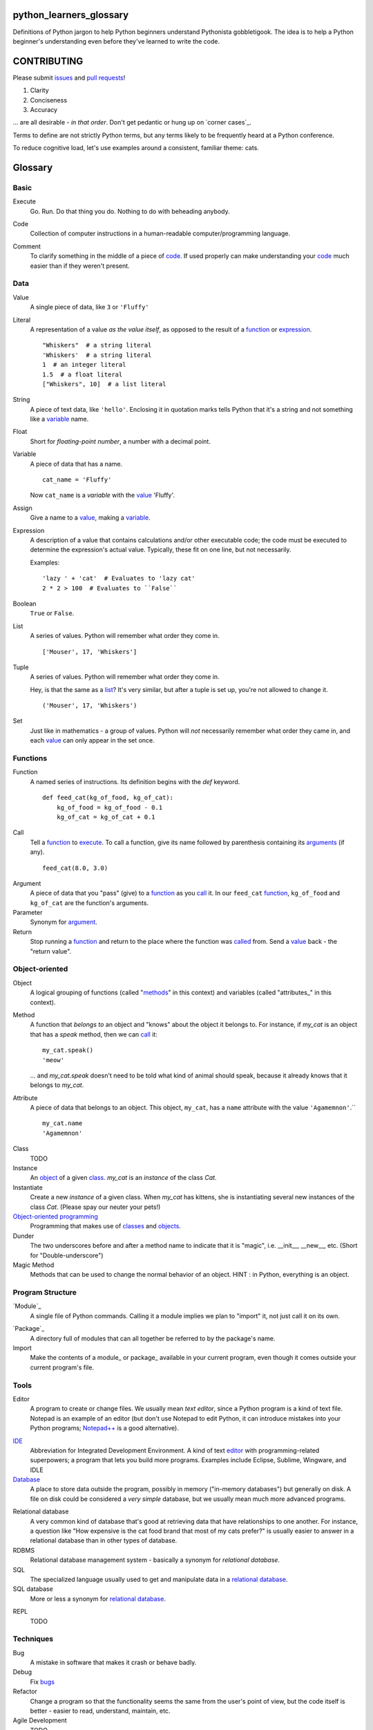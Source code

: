 python_learners_glossary
========================

Definitions of Python jargon to help Python beginners
understand Pythonista gobbletigook.  The idea is to
help a Python beginner's understanding even before
they've learned to write the code.

CONTRIBUTING
============

Please submit issues_ and `pull requests`_!

1. Clarity
2. Conciseness
3. Accuracy

... are all desirable - *in that order*.
Don't get pedantic or hung up on `corner cases`_.

Terms to define are not strictly Python terms,
but any terms likely to be frequently heard at
a Python conference.

To reduce cognitive load, let's use examples around
a consistent, familiar theme: cats.

Glossary
========

Basic
-----

.. _execute:

Execute
  Go.  Run.  Do that thing you do.  Nothing to do
  with beheading anybody.

.. _code:

Code
  Collection of computer instructions in a human-readable
  computer/programming language.

.. _comment:
.. _comments:

Comment
  To clarify something in the middle of a piece
  of code_. If used properly can make understanding
  your code_ much easier than if they weren't
  present.

Data
----

.. _value:

Value
  A single piece of data, like ``3`` or ``'Fluffy'``

.. _literal:

Literal
  A representation of a value *as the value itself*, as
  opposed to the result of a function_ or expression_.

  ::

    "Whiskers"  # a string literal
    'Whiskers'  # a string literal
    1  # an integer literal
    1.5  # a float literal
    ["Whiskers", 10]  # a list literal

String
  A piece of text data, like ``'hello'``.  Enclosing it
  in quotation marks
  tells Python that it's a string and not something like
  a variable_ name.

Float
  Short for *floating-point number*, a number with a
  decimal point.

.. _variable:

Variable
  A piece of data that has a name.

  ::

      cat_name = 'Fluffy'

  Now ``cat_name`` is a *variable* with the value_ 'Fluffy'.

Assign
  Give a name to a value_, making a variable_.

.. _expression:

Expression
  A description of a value that contains
  calculations and/or
  other executable code; the code must be
  executed to determine the expression's
  actual value.  Typically,
  these fit on one line, but not necessarily.

  Examples::

      'lazy ' + 'cat'  # Evaluates to 'lazy cat'
      2 * 2 > 100  # Evaluates to ``False``

Boolean
  ``True`` or ``False``.

.. _list:

List
  A series of values.  Python will remember what order they
  come in.

  ::

      ['Mouser', 17, 'Whiskers']

Tuple
  A series of values.  Python will remember what order they
  come in.

  Hey, is that the same as a list_?  It's very similar, but
  after a tuple is set up, you're not allowed to change
  it.

  ::

      ('Mouser', 17, 'Whiskers')

Set
  Just like in mathematics - a group of values.  Python
  will *not* necessarily remember what order they came
  in, and each value_ can only appear in the set once.

Functions
---------

.. _function:

Function
  A named series of instructions.  Its definition
  begins with the `def` keyword.

  ::

      def feed_cat(kg_of_food, kg_of_cat):
          kg_of_food = kg_of_food - 0.1
          kg_of_cat = kg_of_cat + 0.1

.. _call:
.. _called:

Call
  Tell a function_ to execute_.  To call a
  function, give its name followed by
  parenthesis containing its arguments_ (if
  any).

  ::

      feed_cat(8.0, 3.0)

.. _argument:
.. _arguments:

Argument
  A piece of data that you "pass" (give) to a
  function_ as you call_ it.  In our ``feed_cat``
  function_, ``kg_of_food`` and ``kg_of_cat`` are
  the function's arguments.

Parameter
  Synonym for argument_.

Return
  Stop running a function_ and return to the place
  where the function was called_ from.  Send a
  value_ back - the "return value".

Object-oriented
---------------

.. _object:
.. _objects:

Object
  A logical grouping of functions (called "methods_"
  in this context) and variables
  (called "attributes_" in this context).

.. _method:
.. _methods:

Method
  A function that *belongs to* an object and
  "knows" about the object it belongs to.
  For instance, if `my_cat` is an object
  that has a `speak` method, then we can
  call_ it::

      my_cat.speak()
      'meow'

  ... and `my_cat.speak` doesn't need to be told what
  kind of animal should speak, because it already
  knows that it belongs to `my_cat`.

.. attribute_:
.. attributes_:

Attribute
  A piece of data that belongs to an object.
  This object, ``my_cat``, has a ``name`` attribute
  with the value ``'Agamemnon'``.``

  ::

      my_cat.name
      'Agamemnon'

.. _class:
.. _classes:

Class
  TODO

Instance
  An object_ of a given class_.  `my_cat` is an
  *instance* of the class `Cat`.

Instantiate
  Create a new `instance` of a given class.
  When `my_cat` has kittens, she is instantiating
  several new instances of the class `Cat`.
  (Please spay our neuter your pets!)

`Object-oriented programming`_
  Programming that makes use of classes_ and objects_.

Dunder
  The two underscores before and after a method name to
  indicate that it is "magic", i.e. __init__, __new__, etc.
  (Short for "Double-underscore")

Magic Method
  Methods that can be used to change the normal
  behavior of an object. HINT : in Python, everything is an object.

Program Structure
-----------------

.. _module:

`Module`_
  A single file of Python commands.  Calling it a
  module implies we plan to "import" it, not just
  call it on its own.

.. _package:

`Package`_
  A directory full of modules that can all together
  be referred to by the package's name.

Import
  Make the contents of a module_ or package_ available
  in your current program, even though it comes outside
  your current program's file.

Tools
-----

.. _editor:

Editor
  A program to create or change files.  We usually mean
  *text editor*, since a Python program is a kind of
  text file.  Notepad is an example of an editor
  (but don't use Notepad to edit Python, it can
  introduce mistakes into your Python programs;
  `Notepad++`_ is a good alternative).

.. _`Notepad++`: https://notepad-plus-plus.org/

`IDE`_
  Abbreviation for Integrated Development Environment.
  A kind of text editor_ with programming-related
  superpowers; a program that lets you build more programs.
  Examples include Eclipse, Sublime, Wingware, and IDLE

`Database`_
  A place to store data outside the program,
  possibly in memory ("in-memory databases")
  but generally on disk.  A file on disk could
  be considered a *very simple* database, but
  we usually mean much more advanced programs.

.. _`relational database`:

Relational database
  A very common kind of database that's good
  at retrieving data that have relationships
  to one another.  For instance, a question like
  "How expensive is the cat food brand that most
  of my cats prefer?" is usually easier to answer
  in a relational database than in other types
  of database.

RDBMS
  Relational database management system - basically
  a synonym for `relational database`.

SQL
  The specialized language usually used to get
  and manipulate data in a `relational database`_.

SQL database
  More or less a synonym for `relational database`_.

.. _`non-relational database`:
  An alternative to a `relational database`.  It's
  generally easier to use and often faster to run,
  but has its own disadvantages for complex kinds
  of data access.

.. `NoSQL database`:
  More or less a synonym for `non_relational database`_.

REPL
  TODO

Techniques
----------

.. _bug:
.. _bugs:

Bug
  A mistake in software that makes it crash or
  behave badly.

Debug
  Fix bugs_

Refactor
  Change a program so that the functionality seems
  the same from the user's point of view, but the
  code itself is better - easier to read, understand,
  maintain, etc.

Agile Development
  TODO

Version Control
---------------

Version Control
  Tools and techniques for keeping track of the
  changes in files in a reversible way.  More
  importantly, it helps people cooperate on
  changes to a file without ruining each others'
  work.

.. _issue:
.. _issues:

Issue
  Request for a specific change to software,
  either to fix a bug_ or provide new features
  ("enhancement").  Issues are usually filed
  in a project's `bug tracker`_.

Bug report
  A category of issue_ for notifying the programmers
  of a bug_

.. _repository:
.. _repositories:

Repository
  A record on disk of the `version control`_ history
  for a directory (and its subdirectories).  Usually
  we mean someplace on line, usually at a service like
  github_.

Repo
  Abbreviation for repository_.

Branch
  TODO

.. _fork:

Fork
  To copy over source code from a project and start
  independent work on it, usually because of
  different perspectives on how the program
  should be developed. A project that started this
  way, by basing itself over another project's
  source, is called a fork.
  (i. e. Pale Moon is a fork of Mozilla Firefox)

.. _pull request:
.. _pull requests:

Pull Request
  After you have fork_ed a repository_ and made
  changes, you may ask the original repository
  owner to incorporate ("pull") your changes into the
  original repository.

Git
  The most popular program for version control.

Mercurial
  Another version control program

Github
  The most popular commercial service that
  hosts version control
  repositories_ online.

Bitbucket
  Another commercial service for hosting version
  control repositories_.

Testing
-------

Testing
  To programmers, them means scripts that verify
  that a program works as desired automatically.
  We rarely talk about non-automated, direct human
  testing, because it's soul-sucking and can't keep
  up with our speed of generating bugs_.

Regression test
  Tests to make sure that one part of a program
  doesn't get worse - *regress* - as improvements
  aren't made to a different part.  All of our
  tests could generally be considered regression
  tests.

.. _`unit test`:

Unit Test
  A fine-scale test that works directly on one small
  piece
  of a program, at a scale finer than the end-user
  will directly see.  Contrast `functional test`_.

.. _`functional test`:

Functional test
  A test that makes sure a program is working from
  the user's point of view.  Contrast `unit test`_.

Test-Driven Development
  A style of development where you first write the
  tests saying what you want the program to do -
  even before the program exists.  Then you write
  the code until the tests no longer fail.

Corner Case
  A situation that's likely to show bugs_ in code
  because it's so unusual that the developers were
  unlikely to account for it.  For instance, if you
  are classifying cats by their eye color, a cat with
  two different-color eyes may be a corner case that
  disrupts your classification scheme.

Packaging
---------

PyPI
  `PyPI <https://pypi.python.org/pypi>`_, pronounced "Pie-Pee-Eye" and also
  known as *The Cheeseshop*, is the "Python Packaging Index".
  It is where you can publish and download open source Python packages.

pip
  `pip <https://pip.pypa.io/en/latest/index.html>`_ is the recommended tool
  for installing Python packages and is preferred over
  `easy_install <https://pypi.python.org/pypi/setuptools>`_.

Architecture
------------

API
  Shorthand for "application programmer interface".
  This is the way that other programs can make use
  of this program.  Web services can have APIs that
  let them accept messages from other programs and send
  messages back in response.

  Examples include POSIX (the unix/Linux API), Win32,
  Cocoa, Amazon AWS, and Android. However, many other
  services have APIs to add things like (for instance)
  Dropbox and Facebook to your app.

  TODO: generalize this more

Operations
----------

Operations
  Activities related to deploy_ing software and
  keeping it running on its destination servers.

DevOps
  Philosophy and tools for operations_ that try to
  make the process as automatic and failsafe as
  possible by imitating software developers' tools
  and techniqes.

.. _deploy:

Deploy
  To deliver a completed program so that other
  people can use it. Ususually different than
  just programming it so that it works. Sometimes,
  a program needs to be installed in a package,
  or through an App Store, or maybe it just needs to
  be on the web. That last step to make it so that
  other people can reach it is called "deployment"

Build
  TODO

Build Server
  TODO

`Continuous Integration`_
  TODO

Web
---

HTML
  Markup language used by default by most of the Web.
  Has tags for various kinds of elements, graphical
  or not. Stands for Hyper Text Markup Language

CSS
  Descriptive language to style markup elements.
  Usually used with HTML to style its various
  tags. Stands for Cascading Style Sheet

More words to define
--------------------

GIL
  TODO
  
PEP
  TODO
  
PEP 8
  TODO
  
program
  TODO
  
script
  TODO
  
scripting language
  TODO
  
regex
  TODO
  
pickle
  TODO
  
socket
  TODO
  
thread
  TODO
  
virtualenv
  TODO
  
kit
  TODO
  
hash
  TODO
  
commit
  TODO
  
branch
  TODO
  
polymorphism
  TODO
  
inheritance
  TODO
  
bytecode
  TODO
  
serialize
  TODO
  
JSON
  TODO
  
YAML
  TODO
  
XML
  TODO
  
dependency injection
  TODO
  
repr
  TODO
  
queue
  TODO
  
event
  TODO
  
message
  TODO
  
GUI
  TODO
  
command line
  TODO
  
loop
  TODO
  
list comprehension
  TODO
  
lambda
  TODO
  
closure
  TODO
  
generator
  TODO
  
coroutine
  TODO

blocking
  TODO

lock
  TODO
  
mutex
  TODO
  
semaphore
  TODO
  
signal
  TODO
  
bit
  TODO
  
callable
  TODO
  
namespace
  TODO
  
file object
  TODO
  
query
  TODO
  
cron
  TODO
  
constant
  TODO
  
C API
  TODO
  
utf-8
  TODO
  
ascii
  TODO
  
encoding
  TODO
  
code point
  TODO
  
hex
  TODO
  
binary
  TODO
  
octal
  TODO
  
source
  TODO
  
NLTK
  TODO
  
MVC
  TODO
  
file extension
  TODO
  
functional programming
  TODO
  
higher-order function
  TODO
  
first-class value
  TODO
  
indentation
  TODO
  
SQL injection
  TODO

decorator
  TODO
  
code object
  TODO
  
frame
  TODO
  
traceback
  TODO
  
statement
  TODO
  
standard library
  TODO
  
IDLE
  TODO
  
twisted
  TODO
  
django
  TODO
  
flask
  TODO
  
requests
  TODO
  
scipy
  TODO
  
numpy
  TODO
  
pandas
  TODO
  
matplotlib
  TODO
  
ipython
  TODO
  
jupyter
  TODO
  
setup.py
  TODO
  
mutable
  TODO
  
immutable
  TODO
  
unicode
  TODO
  
byte
  TODO
  
byte string
  TODO
  
array
  TODO
  
CPython
  TODO
  
PyPy
  TODO
  
Jython
  TODO
  
Cython
  TODO
  
ctypes
  TODO
  
cffi
  TODO
  
compile
  TODO
  
interpret
  TODO
  
syntax
  TODO
  
integration test
  TODO
  
load test
  TODO
  
performance test
  TODO
  
acceptance test
  TODO
  
mock
  TODO
  
stub
  TODO
  
fake
  TODO
  
test double
  TODO
  
coverage
  TODO
  
alpha
  TODO
  
beta
  TODO
  
release candidate
  TODO
  
semantic versioning
  TODO
  
sphinx
  TODO
  
ReST
  TODO
  
rst
  TODO
  
documentation
  TODO
  
docstring
  TODO
  
doctest
  TODO
  
concatenation
  TODO
  
slice
  TODO
  
index
  TODO
  
item
  TODO
  
property
  TODO
  
descriptor
  TODO
  
metaclass
  TODO
  
emacs
  TODO
  
vim
  TODO
  
pycharm
  TODO
  
sublime
  TODO
  
exception
  TODO
  
catch
  TODO
  
raise
  TODO
  
error
  TODO
  
CSV
  TODO
  
server
  TODO
  
client
  TODO
  
protocol
  TODO
  
network
  TODO
  
import
  TODO
  
synchronous
  TODO
  
asynchronous
  TODO
  
type
  TODO
  
type checking
  TODO
  
duck typing
  TODO
  
DSL
  TODO
  
subclass
  TODO
  
superclass
  TODO
  
mixin
  TODO
  
multiple inheritance
  TODO
  
interface
  TODO
  
abstract class
  TODO
  
static method
  TODO
  
operating system
  TODO
  
Windows
  TODO
  
Linux
  TODO
  
Ubuntu
  TODO
  
pastebin
  TODO
  
IRC
  TODO
  
operator
  TODO
  
operation
  TODO
  
object-oriented
  TODO
  
use case
  TODO
  
requirements
  TODO
  
recursion
  TODO
  
iteration
  TODO
  
garbage collection
  TODO
  
memory management
  TODO
  
reference
  TODO
  
c extension
  TODO
  
factory
  TODO
  
portable
  TODO
  
pythonic
  TODO
  
singleton
  TODO


.. _`Module`: http://docs.python-guide.org/en/latest/writing/structure/#modules

.. _`Object-oriented programming`: http://docs.python-guide.org/en/latest/writing/structure/#object-oriented-programming

.. _`Continuous Integration`: http://docs.python-guide.org/en/latest/scenarios/ci/

.. _`Database`: http://docs.python-guide.org/en/latest/scenarios/db/

.. _`IDE`: http://docs.python-guide.org/en/latest/dev/env/#ides

.. _`Package`: http://docs.python-guide.org/en/latest/writing/structure/#packages
